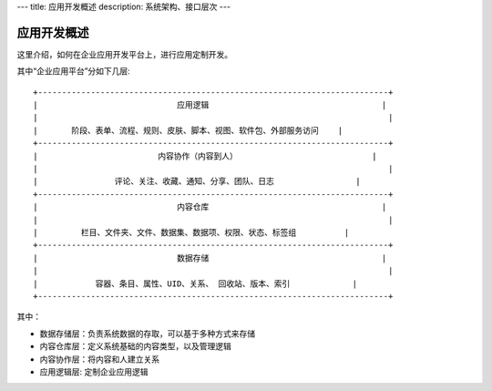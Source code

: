 ---
title: 应用开发概述
description: 系统架构、接口层次
---

=============
应用开发概述
=============

这里介绍，如何在企业应用开发平台上，进行应用定制开发。

其中“企业应用平台”分如下几层::

 +-------------------------------------------------------------------------+
 |                             应用逻辑                                    |
 |                                                                         |
 |       阶段、表单、流程、规则、皮肤、脚本、视图、软件包、外部服务访问    |
 +-------------------------------------------------------------------------+
 |                         内容协作（内容到人）                            |
 |                                                                         |
 |                评论、关注、收藏、通知、分享、团队、日志                 |
 +-------------------------------------------------------------------------+
 |                             内容仓库                                    |
 |                                                                         |
 |         栏目、文件夹、文件、数据集、数据项、权限、状态、标签组          |
 +-------------------------------------------------------------------------+
 |                             数据存储                                    |
 |                                                                         |
 |            容器、条目、属性、UID、关系、 回收站、版本、索引             |
 +-------------------------------------------------------------------------+
 
其中：

- 数据存储层：负责系统数据的存取，可以基于多种方式来存储
- 内容仓库层：定义系统基础的内容类型，以及管理逻辑
- 内容协作层：将内容和人建立关系
- 应用逻辑层: 定制企业应用逻辑

